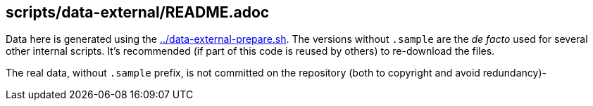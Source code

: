 == scripts/data-external/README.adoc

Data here is generated using the link:../data-external-prepare.sh[].
The versions without `.sample` are the _de facto_ used for several other internal scripts.
It's recommended (if part of this code is reused by others) to re-download the files.

The real data, without `.sample` prefix, is not committed on the repository (both to copyright and avoid redundancy)-